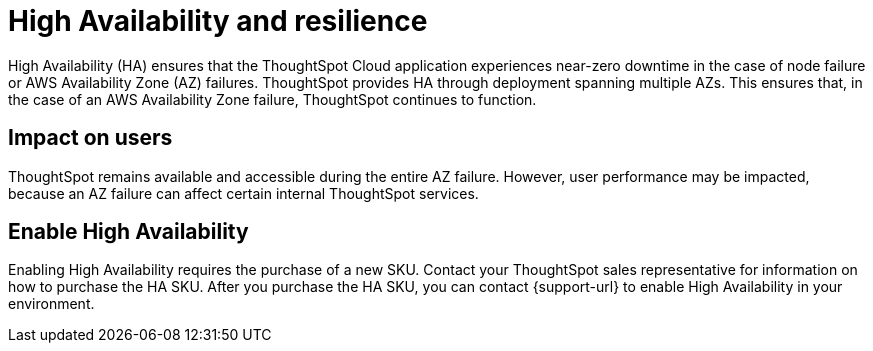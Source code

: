 = High Availability and resilience
:last_updated: 10/20/2022
:linkattrs:
:experimental:
:page-layout: default-cloud
:description: Learn how to enable High Availability, or multi-node clusters, with support across AWS Availability Zones.

High Availability (HA) ensures that the ThoughtSpot Cloud application experiences near-zero downtime in the case of node failure or AWS Availability Zone (AZ) failures. ThoughtSpot provides HA through deployment spanning multiple AZs. This ensures that, in the case of an AWS Availability Zone failure, ThoughtSpot continues to function.

////
confirming if we should keep this
[#node-failure]
== What happens during node failure
When a node loses connection with the main service manager process, it becomes *unhealthy*. ThoughtSpot migrates all migratable services that run on the failed node to other *healthy* nodes. For all practical purposes, ThoughtSpot ignores the failed node until it reports itself as healthy. ThoughtSpot rebalances and redistributes the data served from the failed node onto healthy nodes. Healthy nodes read the data from the persistent storage layer into the in-memory database processes.
////

[#user-impact]
== Impact on users

////
The process of redistributing and loading the data in the affected tables on the persistent layer from a failed Availability Zones to the remaining healthy Availability Zones is not instantaneous. User performance may be impacted during the AZ failure. However, ThoughtSpot remains available and accessible during the entire AZ failure.

////

ThoughtSpot remains available and accessible during the entire AZ failure. However, user performance may be impacted, because an AZ failure can affect certain internal ThoughtSpot services.

[#enable]
== Enable High Availability

Enabling High Availability requires the purchase of a new SKU. Contact your ThoughtSpot sales representative for information on how to purchase the HA SKU. After you purchase the HA SKU, you can contact {support-url} to enable High Availability in your environment.